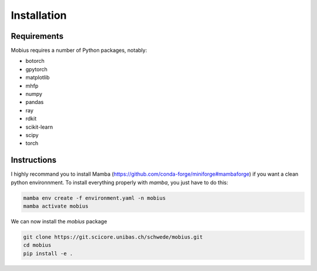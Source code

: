 .. _installation:

Installation
============

Requirements
------------

Mobius requires a number of Python packages, notably:

* botorch
* gpytorch
* matplotlib
* mhfp
* numpy
* pandas
* ray
* rdkit
* scikit-learn
* scipy 
* torch

Instructions
------------

I highly recommand you to install Mamba (https://github.com/conda-forge/miniforge#mambaforge) if you want 
a clean python environnment. To install everything properly with `mamba`, you just have to do this:

.. code-block:: bash

    mamba env create -f environment.yaml -n mobius
    mamba activate mobius

We can now install the `mobius` package

.. code-block:: bash

    git clone https://git.scicore.unibas.ch/schwede/mobius.git
    cd mobius
    pip install -e .
